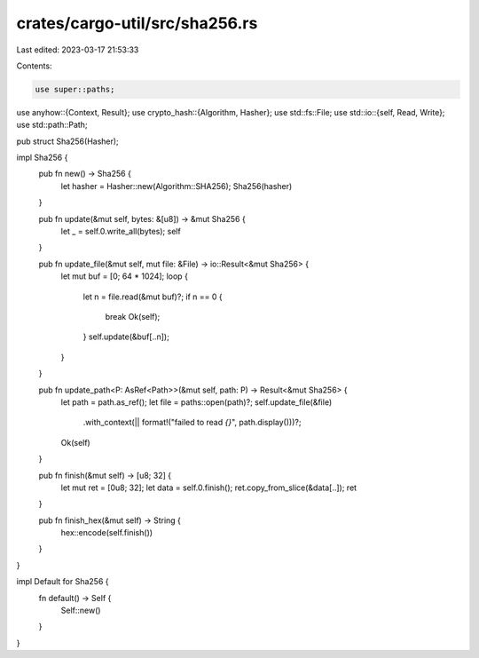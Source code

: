 crates/cargo-util/src/sha256.rs
===============================

Last edited: 2023-03-17 21:53:33

Contents:

.. code-block:: rs

    use super::paths;
use anyhow::{Context, Result};
use crypto_hash::{Algorithm, Hasher};
use std::fs::File;
use std::io::{self, Read, Write};
use std::path::Path;

pub struct Sha256(Hasher);

impl Sha256 {
    pub fn new() -> Sha256 {
        let hasher = Hasher::new(Algorithm::SHA256);
        Sha256(hasher)
    }

    pub fn update(&mut self, bytes: &[u8]) -> &mut Sha256 {
        let _ = self.0.write_all(bytes);
        self
    }

    pub fn update_file(&mut self, mut file: &File) -> io::Result<&mut Sha256> {
        let mut buf = [0; 64 * 1024];
        loop {
            let n = file.read(&mut buf)?;
            if n == 0 {
                break Ok(self);
            }
            self.update(&buf[..n]);
        }
    }

    pub fn update_path<P: AsRef<Path>>(&mut self, path: P) -> Result<&mut Sha256> {
        let path = path.as_ref();
        let file = paths::open(path)?;
        self.update_file(&file)
            .with_context(|| format!("failed to read `{}`", path.display()))?;
        Ok(self)
    }

    pub fn finish(&mut self) -> [u8; 32] {
        let mut ret = [0u8; 32];
        let data = self.0.finish();
        ret.copy_from_slice(&data[..]);
        ret
    }

    pub fn finish_hex(&mut self) -> String {
        hex::encode(self.finish())
    }
}

impl Default for Sha256 {
    fn default() -> Self {
        Self::new()
    }
}


